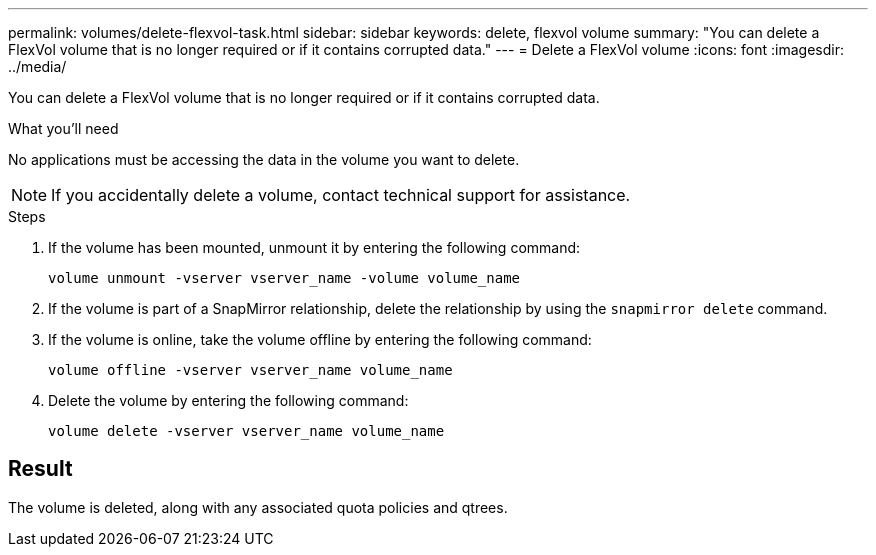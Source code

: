 ---
permalink: volumes/delete-flexvol-task.html
sidebar: sidebar
keywords: delete, flexvol volume
summary: "You can delete a FlexVol volume that is no longer required or if it contains corrupted data."
---
= Delete a FlexVol volume
:icons: font
:imagesdir: ../media/

[.lead]
You can delete a FlexVol volume that is no longer required or if it contains corrupted data.

.What you'll need

No applications must be accessing the data in the volume you want to delete.

[NOTE]
====
If you accidentally delete a volume, contact technical support for assistance.
====

.Steps

. If the volume has been mounted, unmount it by entering the following command:
+
`volume unmount -vserver vserver_name -volume volume_name`
. If the volume is part of a SnapMirror relationship, delete the relationship by using the `snapmirror delete` command.
. If the volume is online, take the volume offline by entering the following command:
+
`volume offline -vserver vserver_name volume_name`
. Delete the volume by entering the following command:
+
`volume delete -vserver vserver_name volume_name`

== Result

The volume is deleted, along with any associated quota policies and qtrees.
